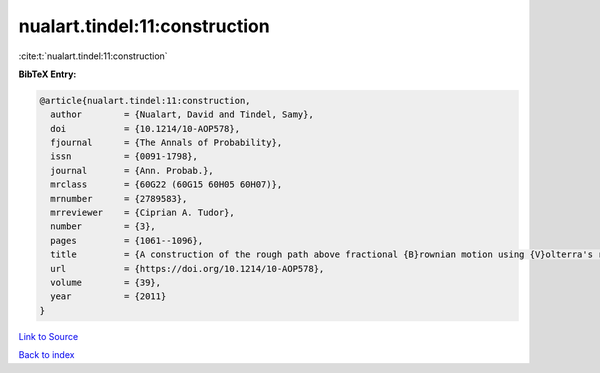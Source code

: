 nualart.tindel:11:construction
==============================

:cite:t:`nualart.tindel:11:construction`

**BibTeX Entry:**

.. code-block:: bibtex

   @article{nualart.tindel:11:construction,
     author        = {Nualart, David and Tindel, Samy},
     doi           = {10.1214/10-AOP578},
     fjournal      = {The Annals of Probability},
     issn          = {0091-1798},
     journal       = {Ann. Probab.},
     mrclass       = {60G22 (60G15 60H05 60H07)},
     mrnumber      = {2789583},
     mrreviewer    = {Ciprian A. Tudor},
     number        = {3},
     pages         = {1061--1096},
     title         = {A construction of the rough path above fractional {B}rownian motion using {V}olterra's representation},
     url           = {https://doi.org/10.1214/10-AOP578},
     volume        = {39},
     year          = {2011}
   }

`Link to Source <https://doi.org/10.1214/10-AOP578},>`_


`Back to index <../By-Cite-Keys.html>`_
